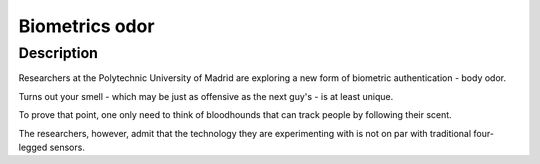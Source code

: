 ﻿
.. index::
   pair: Biometrics ; Odor


.. _bio_odor:

====================
Biometrics odor
====================


.. seealso::

   - http://www.zdnet.com/body-odor-passes-smell-test-as-biometric-7000026023/


Description
===========

Researchers at the Polytechnic University of Madrid are exploring a new form of 
biometric authentication - body odor.

Turns out your smell - which may be just as offensive as the next guy's - is at 
least unique.

To prove that point, one only need to think of bloodhounds that can track people 
by following their scent. 

The researchers, however, admit that the technology they are experimenting with 
is not on par with traditional four-legged sensors.


